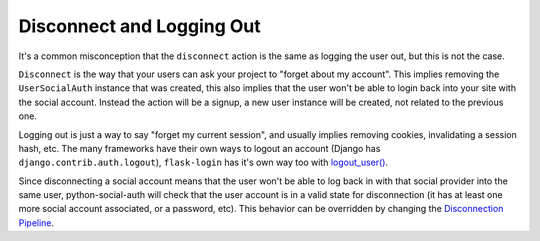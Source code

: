 Disconnect and Logging Out
==========================

It's a common misconception that the ``disconnect`` action is the same as
logging the user out, but this is not the case.

``Disconnect`` is the way that your users can ask your project to "forget about
my account". This implies removing the ``UserSocialAuth`` instance that was
created, this also implies that the user won't be able to login back into your
site with the social account. Instead the action will be a signup, a new user
instance will be created, not related to the previous one.

Logging out is just a way to say "forget my current session", and usually
implies removing cookies, invalidating a session hash, etc. The many frameworks
have their own ways to logout an account (Django has ``django.contrib.auth.logout``),
``flask-login`` has it's own way too with `logout_user()`_.

Since disconnecting a social account means that the user won't be able to log
back in with that social provider into the same user, python-social-auth will
check that the user account is in a valid state for disconnection (it has at
least one more social account associated, or a password, etc). This behavior
can be overridden by changing the `Disconnection Pipeline`_.

.. _logout_user(): https://github.com/maxcountryman/flask-login/blob/a96de342eae560deec008a02179f593c3799b3ba/flask_login.py#L718-L739
.. _Disconnection Pipeline: pipeline.html#disconnection-pipeline
